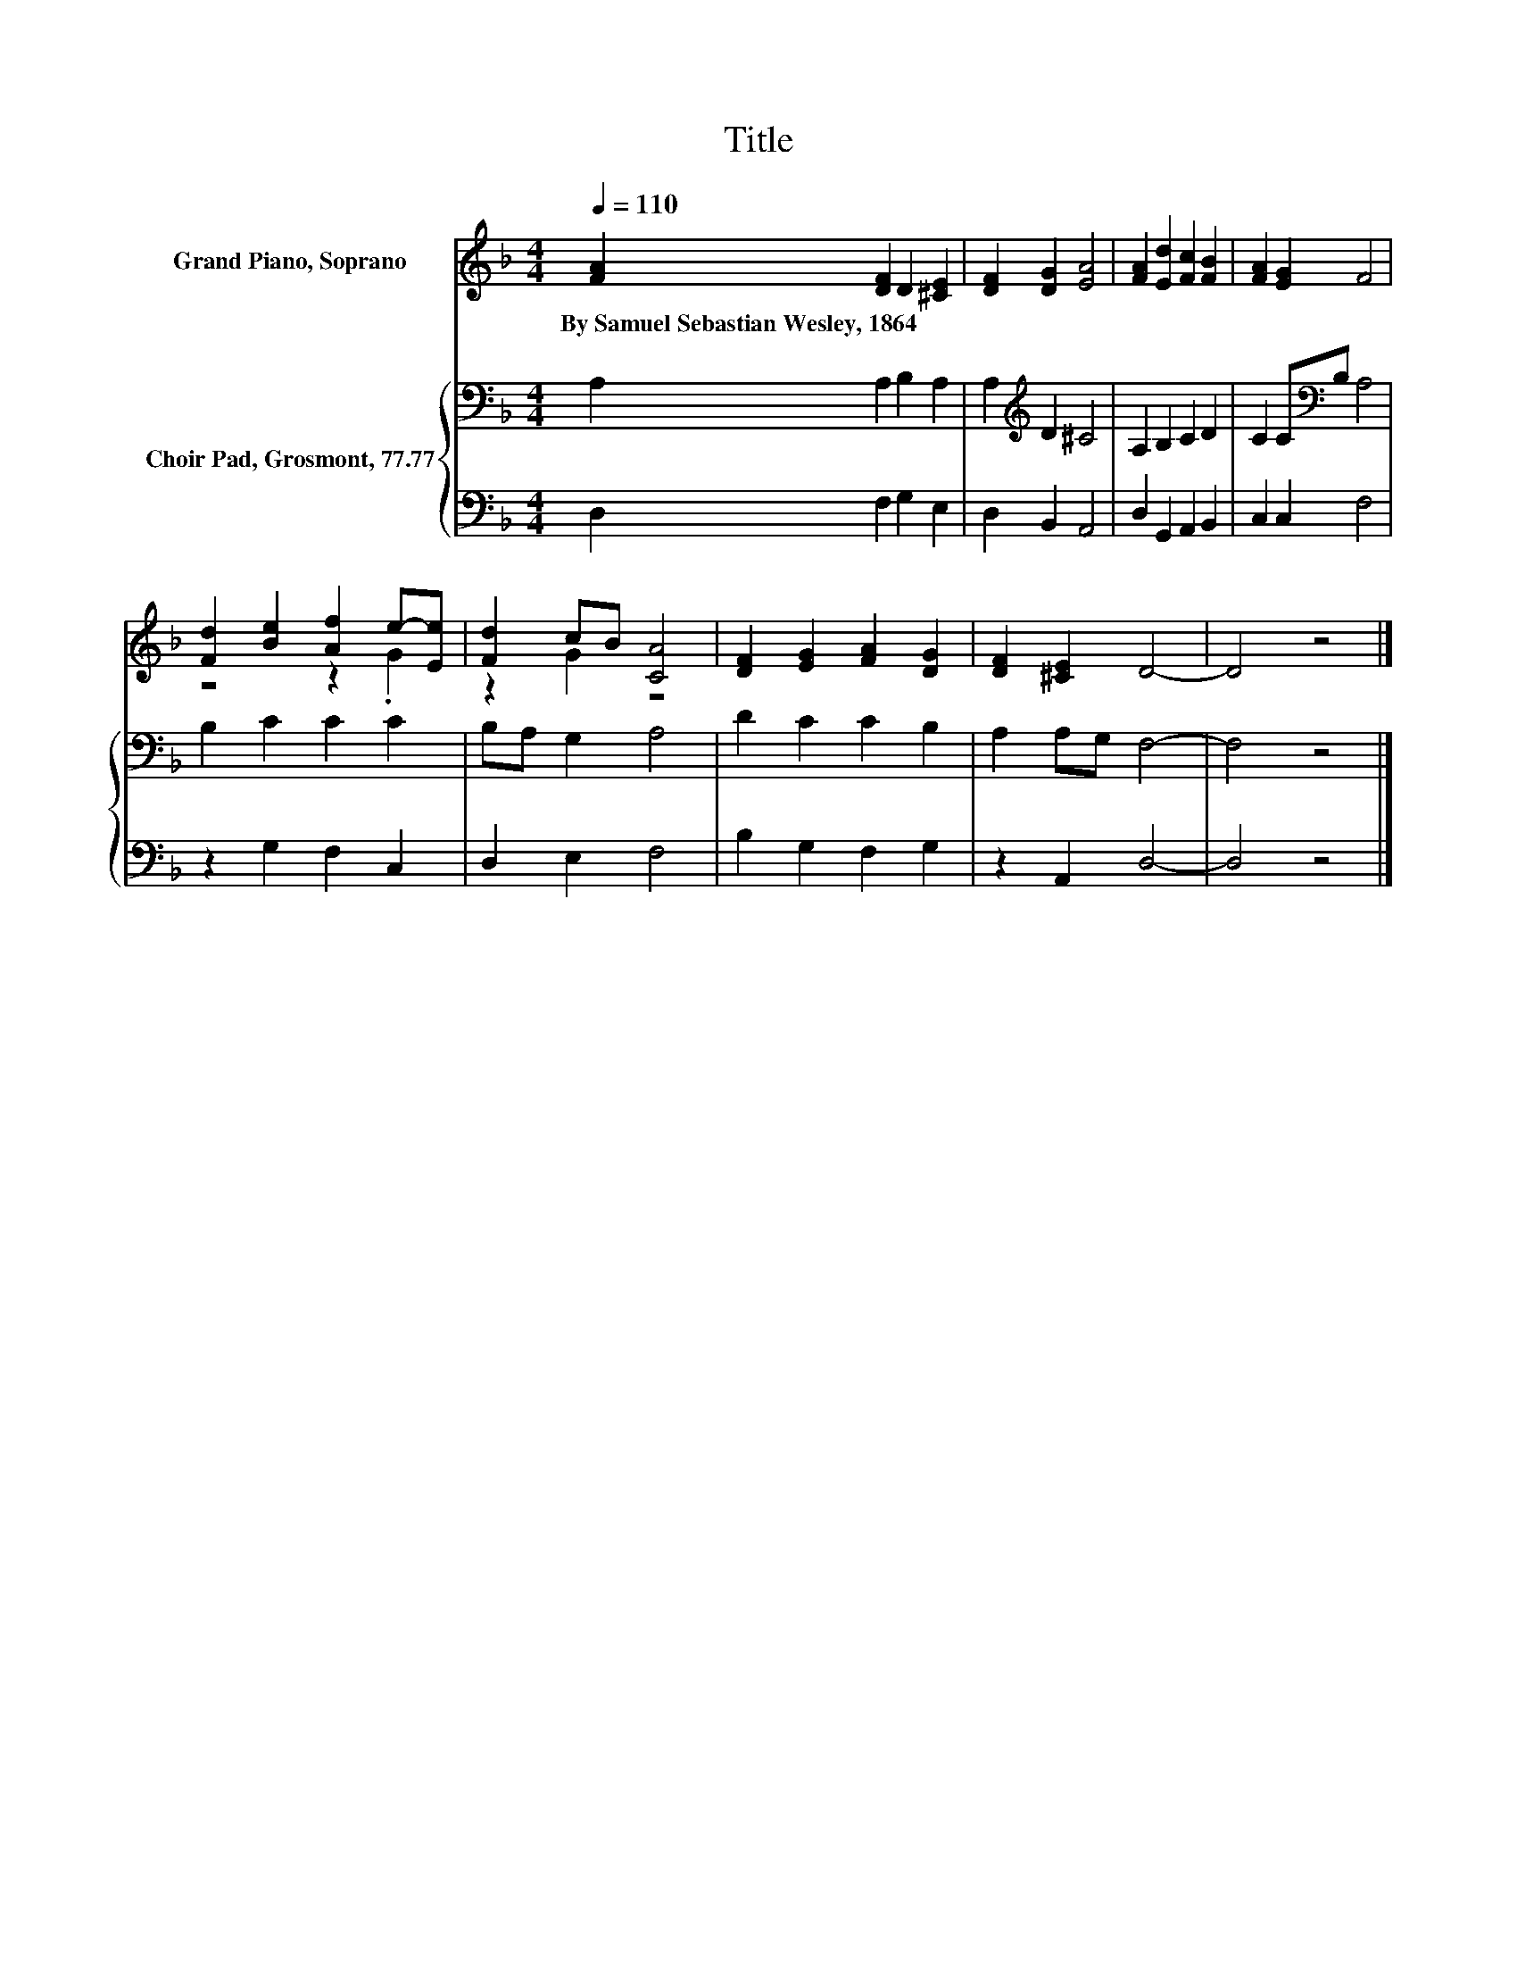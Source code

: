 X:1
T:Title
%%score ( 1 2 ) { 3 | 4 }
L:1/8
Q:1/4=110
M:4/4
K:F
V:1 treble nm="Grand Piano, Soprano"
V:2 treble 
V:3 bass nm="Choir Pad, Grosmont, 77.77"
V:4 bass 
V:1
 [FA]2 [DF]2 D2 [^CE]2 | [DF]2 [DG]2 [EA]4 | [FA]2 [Ed]2 [Fc]2 [FB]2 | [FA]2 [EG]2 F4 | %4
w: By~Samuel~Sebastian~Wesley,~1864 * * *||||
 [Fd]2 [Be]2 [Af]2 e-[Ee] | [Fd]2 cB [CA]4 | [DF]2 [EG]2 [FA]2 [DG]2 | [DF]2 [^CE]2 D4- | D4 z4 |] %9
w: |||||
V:2
 x8 | x8 | x8 | x8 | z4 z2 .G2 | z2 G2 z4 | x8 | x8 | x8 |] %9
V:3
 A,2 A,2 B,2 A,2 | A,2[K:treble] D2 ^C4 | A,2 B,2 C2 D2 | C2 C[K:bass]B, A,4 | B,2 C2 C2 C2 | %5
 B,A, G,2 A,4 | D2 C2 C2 B,2 | A,2 A,G, F,4- | F,4 z4 |] %9
V:4
 D,2 F,2 G,2 E,2 | D,2 B,,2 A,,4 | D,2 G,,2 A,,2 B,,2 | C,2 C,2 F,4 | z2 G,2 F,2 C,2 | %5
 D,2 E,2 F,4 | B,2 G,2 F,2 G,2 | z2 A,,2 D,4- | D,4 z4 |] %9

